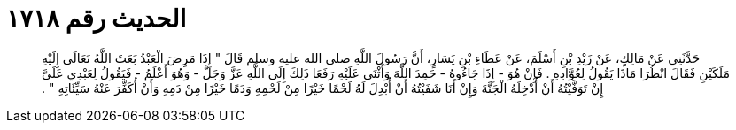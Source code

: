 
= الحديث رقم ١٧١٨

[quote.hadith]
حَدَّثَنِي عَنْ مَالِكٍ، عَنْ زَيْدِ بْنِ أَسْلَمَ، عَنْ عَطَاءِ بْنِ يَسَارٍ، أَنَّ رَسُولَ اللَّهِ صلى الله عليه وسلم قَالَ ‏"‏ إِذَا مَرِضَ الْعَبْدُ بَعَثَ اللَّهُ تَعَالَى إِلَيْهِ مَلَكَيْنِ فَقَالَ انْظُرَا مَاذَا يَقُولُ لِعُوَّادِهِ ‏.‏ فَإِنْ هُوَ - إِذَا جَاءُوهُ - حَمِدَ اللَّهَ وَأَثْنَى عَلَيْهِ رَفَعَا ذَلِكَ إِلَى اللَّهِ عَزَّ وَجَلَّ - وَهُوَ أَعْلَمُ - فَيَقُولُ لِعَبْدِي عَلَىَّ إِنْ تَوَفَّيْتُهُ أَنْ أُدْخِلَهُ الْجَنَّةَ وَإِنْ أَنَا شَفَيْتُهُ أَنْ أُبْدِلَ لَهُ لَحْمًا خَيْرًا مِنْ لَحْمِهِ وَدَمًا خَيْرًا مِنْ دَمِهِ وَأَنْ أُكَفِّرَ عَنْهُ سَيِّئَاتِهِ ‏"‏ ‏.‏